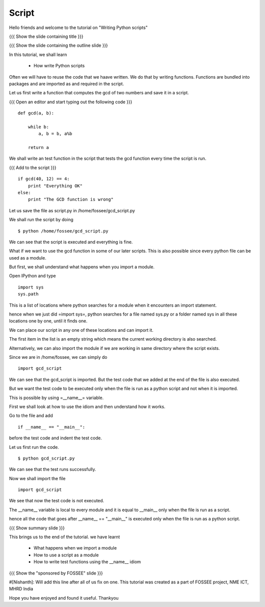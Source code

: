 .. Objectives
.. ----------

.. Prerequisites
.. -------------
     
.. Author              : Nishanth Amuluru
   Internal Reviewer   : 
   External Reviewer   :
   Checklist OK?       : <put date stamp here, if OK> [2010-10-05]

Script
------

Hello friends and welcome to the tutorial on "Writing Python scripts"

{{{ Show the slide containing title }}}

{{{ Show the slide containing the outline slide }}}

In this tutorial, we shall learn

 * How write Python scripts 

Often we will have to reuse the code that we haave written. We do that by
writing functions. Functions are bundled into packages and are imported as and
required in the script.

Let us first write a function that computes the gcd of two numbers and save it
in a script.

{{{ Open an editor and start typing out the following code }}}
::

    def gcd(a, b):

        while b:
            a, b = b, a%b

        return a

We shall write an test function in the script that tests the gcd function every
time the script is run.

{{{ Add to the script }}}

::

    if gcd(40, 12) == 4:
        print "Everything OK"
    else:
        print "The GCD function is wrong"

Let us save the file as script.py in /home/fossee/gcd_script.py

We shall run the script by doing
::

    $ python /home/fossee/gcd_script.py

We can see that the script is executed and everything is fine.

What if we want to use the gcd function in some of our later scripts. This
is also possible since every python file can be used as a module.

But first, we shall understand what happens when you import a module.

Open IPython and type
::

    import sys
    sys.path

This is a list of locations where python searches for a module when it
encounters an import statement.

hence when we just did =import sys=, python searches for a file named sys.py or
a folder named sys in all these locations one by one, until it finds one.

We can place our script in any one of these locations and can import it.

The first item in the list is an empty string which means the current working
directory is also searched. 

Alternatively, we can also import the module if we are working in same 
directory where the script exists.

Since we are in /home/fossee, we can simply do
::

    import gcd_script
    
We can see that the gcd_script is imported. But the test code that we added at
the end of the file is also executed.

But we want the test code to be executed only when the file is run as a python 
script and not when it is imported.

This is possible by using =__name__= variable.

First we shall look at how to use the idiom and then understand how it works.

Go to the file and add
::

    if __name__ == "__main__":
        
before the test code and indent the test code.

Let us first run the code.
::

    $ python gcd_script.py

We can see that the test runs successfully.

Now we shall import the file
::
    
    import gcd_script

We see that now the test code is not executed.

The __name__ variable is local to every module and it is equal to __main__ only
when the file is run as a script.

hence all the code that goes after __name__ == "__main__" is executed only when
the file is run as a python script.

{{{ Show summary slide }}}

This brings us to the end of the tutorial.
we have learnt

 * What happens when we import a module
 * How to use a script as a module
 * How to write test functions using the __name__ idiom 

{{{ Show the "sponsored by FOSSEE" slide }}}

#[Nishanth]: Will add this line after all of us fix on one.
This tutorial was created as a part of FOSSEE project, NME ICT, MHRD India

Hope you have enjoyed and found it useful.
Thankyou

